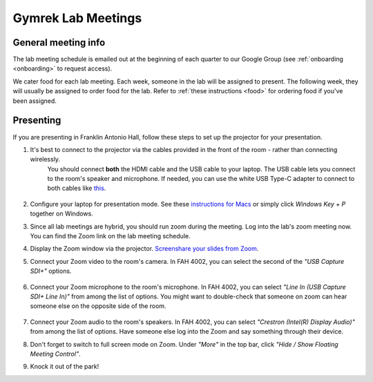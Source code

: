 Gymrek Lab Meetings
===================

General meeting info
---------------------

The lab meeting schedule is emailed out at the beginning of each quarter to our Google Group (see :ref:`onboarding <onboarding>` to request access).

We cater food for each lab meeting.
Each week, someone in the lab will be assigned to present. The following week, they will usually be assigned to order food for the lab.
Refer to :ref:`these instructions <food>` for ordering food if you've been assigned.

.. _labmeetings-presenting:

Presenting
----------
If you are presenting in Franklin Antonio Hall, follow these steps to set up the projector for your presentation.

1. It's best to connect to the projector via the cables provided in the front of the room - rather than connecting wirelessly.
    You should connect **both** the HDMI cable and the USB cable to your laptop. The USB cable lets you connect to the room's speaker and microphone.
    If needed, you can use the white USB Type-C adapter to connect to both cables like `this <https://drive.google.com/file/d/1CItoMXvJZ3ulQaZqI65ScLRaIbQMhJwX>`_.

    .. figure:: https://github.com/gymrek-lab/gymreklab.github.io/assets/23412689/1e7c1362-d30d-4f0b-8f12-a77aaeac3cb8
        :alt: Proper dongle setup
        :align: center
        :width: 400px

2. Configure your laptop for presentation mode. See these `instructions for Macs <https://support.apple.com/guide/mac-help/extend-mirror-mac-desktop-multiple-displays-mchlb5f905a1/mac>`_ or simply click *Windows Key + P* together on Windows.
3. Since all lab meetings are hybrid, you should run zoom during the meeting. Log into the lab's zoom meeting now. You can find the Zoom link on the lab meeting schedule.
4. Display the Zoom window via the projector. `Screenshare your slides from Zoom <https://support.zoom.us/hc/en-us/articles/201362153-Sharing-your-screen-or-desktop-on-Zoom#top1>`_.
5. Connect your Zoom video to the room's camera. In FAH 4002, you can select the second of the *"USB Capture SDI+"* options.

    .. figure:: https://github.com/gymrek-lab/gymreklab.github.io/assets/23412689/b789919b-6d93-4ddb-812d-21c4aa0f1276
        :alt: Setting up audio in FAH 4002
        :align: center
        :width: 400px

6. Connect your Zoom microphone to the room's microphone. In FAH 4002, you can select *"Line In (USB Capture SDI+ Line In)"* from among the list of options. You might want to double-check that someone on zoom can hear someone else on the opposite side of the room.

    .. figure:: hhttps://github.com/gymrek-lab/gymreklab.github.io/assets/23412689/62f62c91-5676-4034-ab2b-e056f416c401
        :alt: Setting up video in FAH 4002
        :align: center
        :width: 400px

7. Connect your Zoom audio to the room's speakers. In FAH 4002, you can select *"Crestron (Intel(R) Display Audio)"* from among the list of options. Have someone else log into the Zoom and say something through their device.
8. Don't forget to switch to full screen mode on Zoom. Under *"More"* in the top bar, click *"Hide / Show Floating Meeting Control"*.
9. Knock it out of the park!
